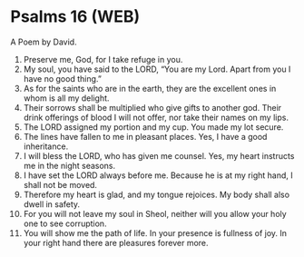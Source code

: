 * Psalms 16 (WEB)
:PROPERTIES:
:ID: WEB/19-PSA016
:END:

 A Poem by David.
1. Preserve me, God, for I take refuge in you.
2. My soul, you have said to the LORD, “You are my Lord. Apart from you I have no good thing.”
3. As for the saints who are in the earth, they are the excellent ones in whom is all my delight.
4. Their sorrows shall be multiplied who give gifts to another god. Their drink offerings of blood I will not offer, nor take their names on my lips.
5. The LORD assigned my portion and my cup. You made my lot secure.
6. The lines have fallen to me in pleasant places. Yes, I have a good inheritance.
7. I will bless the LORD, who has given me counsel. Yes, my heart instructs me in the night seasons.
8. I have set the LORD always before me. Because he is at my right hand, I shall not be moved.
9. Therefore my heart is glad, and my tongue rejoices. My body shall also dwell in safety.
10. For you will not leave my soul in Sheol, neither will you allow your holy one to see corruption.
11. You will show me the path of life. In your presence is fullness of joy. In your right hand there are pleasures forever more.
